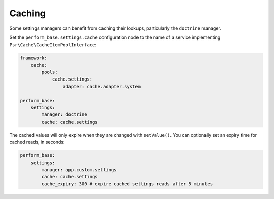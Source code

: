 Caching
=======

Some settings managers can benefit from caching their lookups, particularly the ``doctrine`` manager.

Set the ``perform_base.settings.cache`` configuration node to the name of a service implementing ``Psr\Cache\CacheItemPoolInterface``:

.. code-block:: yaml

    framework:
        cache:
            pools:
                cache.settings:
                    adapter: cache.adapter.system

    perform_base:
        settings:
            manager: doctrine
            cache: cache.settings


The cached values will only expire when they are changed with ``setValue()``.
You can optionally set an expiry time for cached reads, in seconds:

.. code-block:: yaml

    perform_base:
        settings:
            manager: app.custom.settings
            cache: cache.settings
            cache_expiry: 300 # expire cached settings reads after 5 minutes
